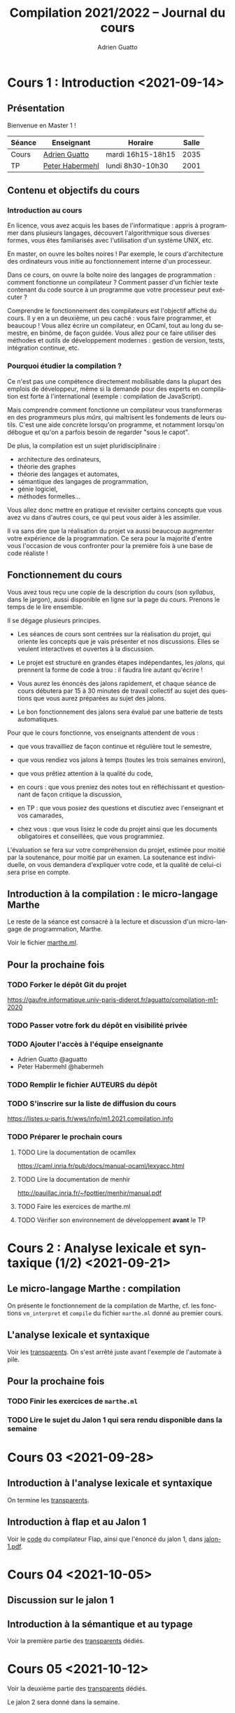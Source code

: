 #+TITLE: Compilation 2021/2022 -- Journal du cours
#+AUTHOR: Adrien Guatto
#+EMAIL: guatto@irif.org
#+LANGUAGE: fr
#+OPTIONS: ^:nil p:nil
#+LATEX_CLASS: article
#+LATEX_CLASS_OPTIONS: [a4paper,11pt]
#+LATEX_HEADER: \usepackage{a4wide}
#+LATEX_HEADER: \usepackage{microtype}
#+LATEX_HEADER: \hypersetup{colorlinks = true}
#+LATEX_HEADER: \usepackage[french]{babel}
# (org-latex-export-to-pdf)

* Cours 1 : Introduction <2021-09-14>
** Présentation
   Bienvenue en Master 1 !

   |--------+--------------------------------------------+-------------------+-------|
   | Séance | Enseignant                                 | Horaire           | Salle |
   |--------+--------------------------------------------+-------------------+-------|
   | Cours  | [[mailto:guatto@irif.fr][Adrien Guatto]]   | mardi 16h15-18h15 |  2035 |
   | TP     | [[mailto:haberm@irif.fr][Peter Habermehl]] | lundi 8h30-10h30  |  2001 |
   |--------+--------------------------------------------+-------------------+-------|

** Contenu et objectifs du cours
*** Introduction au cours
    En licence, vous avez acquis les bases de l'informatique : appris à
    programmer dans plusieurs langages, découvert l'algorithmique sous diverses
    formes, vous êtes familiarisés avec l'utilisation d'un système UNIX, etc.

    En master, on ouvre les boîtes noires ! Par exemple, le cours d'architecture
    des ordinateurs vous initie au fonctionnement interne d'un processeur.

    Dans ce cours, on ouvre la boîte noire des langages de programmation :
    comment fonctionne un compilateur ? Comment passer d'un fichier texte
    contenant du code source à un programme que votre processeur peut exécuter ?

    Comprendre le fonctionnement des compilateurs est l'objectif affiché du
    cours. Il y en a un deuxième, un peu caché : vous faire programmer, et
    beaucoup ! Vous allez écrire un compilateur, en OCaml, tout au long du
    semestre, en binôme, de façon guidée. Vous allez pour ce faire utiliser des
    méthodes et outils de développement modernes : gestion de version, tests,
    intégration continue, etc.
*** Pourquoi étudier la compilation ?
    Ce n'est pas une compétence directement mobilisable dans la plupart des
    emplois de développeur, même si la demande pour des experts en compilation
    est forte à l'international (exemple : compilation de JavaScript).

    Mais comprendre comment fonctionne un compilateur vous transformeras en des
    programmeurs plus /mûrs/, qui maîtrisent les fondements de leurs
    outils. C'est une aide concrète lorsqu'on programme, et notamment lorsqu'on
    débogue et qu'on a parfois besoin de regarder "sous le capot".

    De plus, la compilation est un sujet pluridisciplinaire :
    - architecture des ordinateurs,
    - théorie des graphes
    - théorie des langages et automates,
    - sémantique des langages de programmation,
    - génie logiciel,
    - méthodes formelles...
    Vous allez donc mettre en pratique et revisiter certains concepts que vous
    avez vu dans d'autres cours, ce qui peut vous aider à les assimiler.

    Il va sans dire que la réalisation du projet va aussi beaucoup augmenter
    votre expérience de la programmation. Ce sera pour la majorité d'entre vous
    l'occasion de vous confronter pour la première fois à une base de code
    réaliste !
** Fonctionnement du cours
   Vous avez tous reçu une copie de la description du cours (son /syllabus/,
   dans le jargon), aussi disponible en ligne sur la page du cours. Prenons le
   temps de le lire ensemble.

   Il se dégage plusieurs principes.

   - Les séances de cours sont centrées sur la réalisation du projet, qui
     oriente les concepts que je vais présenter et nos discussions. Elles se
     veulent interactives et ouvertes à la discussion.

   - Le projet est structuré en grandes étapes indépendantes, les /jalons/, qui
     prennent la forme de code à trou : il faudra lire autant qu'écrire !

   - Vous aurez les énoncés des jalons rapidement, et chaque séance de cours
     débutera par 15 à 30 minutes de travail collectif au sujet des questions
     que vous aurez préparées au sujet des jalons.

   - Le bon fonctionnement des jalons sera évalué par une batterie de tests
     automatiques.

   Pour que le cours fonctionne, vos enseignants attendent de vous :

   - que vous travailliez de façon continue et régulière tout le semestre,

   - que vous rendiez vos jalons à temps (toutes les trois semaines environ),

   - que vous prêtiez attention à la qualité du code,

   - en cours : que vous preniez des notes tout en réfléchissant et questionnant
     de façon critique la discussion,

   - en TP : que vous posiez des questions et discutiez avec l'enseignant et vos
     camarades,

   - chez vous : que vous lisiez le code du projet ainsi que les documents
     obligatoires et conseillées, que vous programmiez.

   L'évaluation se fera sur votre compréhension du projet, estimée pour moitié
   par la soutenance, pour moitié par un examen. La soutenance est individuelle,
   on vous demandera d'expliquer votre code, et la qualité de celui-ci sera
   prise en compte.
** Introduction à la compilation : le micro-langage Marthe
   Le reste de la séance est consacré à la lecture et discussion d'un
   micro-langage de programmation, Marthe.

   Voir le fichier [[file:cours-01/marthe.ml][marthe.ml]].
** Pour la prochaine fois
*** TODO Forker le dépôt Git du projet
    https://gaufre.informatique.univ-paris-diderot.fr/aguatto/compilation-m1-2020
*** TODO Passer votre fork du dépôt en visibilité privée
*** TODO Ajouter l'accès à l'équipe enseignante
    - Adrien Guatto @aguatto
    - Peter Habermehl @habermeh
*** TODO Remplir le fichier AUTEURS du dépôt
*** TODO S'inscrire sur la liste de diffusion du cours
    https://listes.u-paris.fr/wws/info/m1.2021.compilation.info
*** TODO Préparer le prochain cours
**** TODO Lire la documentation de ocamllex
     [[https://caml.inria.fr/pub/docs/manual-ocaml/lexyacc.html]]
**** TODO Lire la documentation de menhir
     [[http://pauillac.inria.fr/~fpottier/menhir/manual.pdf]]
**** TODO Faire les exercices de marthe.ml
**** TODO Vérifier son environnement de développement *avant* le TP
* Cours 2 : Analyse lexicale et syntaxique (1/2) <2021-09-21>
** Le micro-langage Marthe : compilation
   On présente le fonctionnement de la compilation de Marthe, cf. les fonctions
   ~vm_interpret~ et ~compile~ du fichier ~marthe.ml~ donné au premier cours.
** L'analyse lexicale et syntaxique
   Voir les [[file:cours-02/cours-02-parsing.pdf][transparents]]. On s'est
   arrêté juste avant l'exemple de l'automate à pile.
** Pour la prochaine fois
*** TODO Finir les exercices de ~marthe.ml~
*** TODO Lire le sujet du Jalon 1 qui sera rendu disponible dans la semaine
* Cours 03 <2021-09-28>
** Introduction à l'analyse lexicale et syntaxique
   On termine les [[file:cours-02/cours-02-parsing.pdf][transparents]].
** Introduction à flap et au Jalon 1
   Voir le [[file:../flap][code]] du compilateur Flap, ainsi que l'énoncé du
   jalon 1, dans [[../jalons/jalon-1.pdf][jalon-1.pdf]].
* Cours 04 <2021-10-05>
** Discussion sur le jalon 1
** Introduction à la sémantique et au typage
   Voir la première partie des
   [[file:cours-04-à-06/cours-04-à-06-intro-semantique-typage.pdf][transparents]]
   dédiés.
* Cours 05 <2021-10-12>
  Voir la deuxième partie des
  [[file:cours-04-à-06/cours-04-à-06-intro-semantique-typage.pdf][transparents]]
  dédiés.

  Le jalon 2 sera donné dans la semaine.
* Cours 06 <2021-10-19>
  On commence par répondre aux dernières questions sur le jalon 1, avant de
  discuter extensivement le contenu du jalon 2, qui a été donné la semaine
  dernière. Cette discussion a occupé quasiment toute la séance.

  Le jalon 3 a été donné juste avant la séance; on en discutera lors de la
  prochaine séance de cours.
* Cours 07 <2021-10-26>
  Voir la troisième partie des
  [[file:cours-04-à-06/cours-04-à-06-intro-semantique-typage.pdf][transparents]]
  dédiés.
* Cours 08 <2021-11-09>
** Préambule
   On a fini la première partie du compilateur, dite /partie avant/ (ou
   /frontend/ en anglais), formée de l'analyse lexicale, syntaxique, et du
   typage. Il s'agit de la seule partie où le compilateur est censé rejeter des
   programmes parce qu'ils sont invalides, que ce soit syntaxiquement ou du
   point de vue du typage.

   La partie avant forme à peu près un tiers conceptuel d'un compilateur
   moderne, avec la /partie médiane/ et la /partie arrière/.

   La partie médiane est dédiée aux optimisations indépendantes du processeur
   cible. Nous n'aurons pas le temps de l'aborder ce semestre.

   La partie arrière est dédiée à la production de code machine, ainsi qu'aux
   optimisations dépendant du processeur cible. Nous allons consacrer la
   deuxième partie du semestre à la production de code machine.

   On rappelle que notre but est de partir de Hopix, langage muni de
   constructions expressives (ordre supérieur, filtrage, récursion...), pour
   atteindre le code compris par notre processeur cible. Dans le cadre de ce
   cours, on va cibler les processeurs de l'architecture Intel/AMD 64 bits, dit
   /x86-64/.

   Traduire Hopix vers l'assembleur x86-64 en une seule étape serait trop
   complexe. On va donc passer par plusieurs langages intermédiaires, de plus en
   plus pauvre, et qui serviront à décomposer la génération de code en étapes
   individuelles simples. C'est l'approche standard des compilateurs modernes,
   que le source consiste en un langage de haut niveau (comme OCaml) ou bien de
   bas niveau (comme C).

   Dans le cas de Flap, les langages intermédiaires sont Hobix, Fopix et
   Retrolix, avec la chaîne de compilation suivante :

     Hopix → Hobix → Fopix → Retrolix → x86-64.

   Durant la suite du cours, on va réaliser chacune de ces passes de traduction,
   en procédant à l'envers, c'est à dire en remontant depuis l'assembleur.
   Toutefois, avant d'aborder la traduction de Retrolix vers x86-64, nous allons
   faire un bref parcours du reste de la chaîne.
**** Hopix vers Hobix
***** Le langage Hobix
      Hobix est un langage qui est toujours d'ordre supérieur mais dépourvu des
      types de données structurés (ni sommes, ni enregistrements, ni
      références), tout comme du filtrage.  En l'échange, il offre des
      constructions bas niveau qui permet de manipuler la mémoire comme un
      graphe de /blocs/. Un bloc est essentiellement un tableau de valeurs.

      L'arbre de syntaxe de Hobix est décrit dans le fichier
      [[file:../flap/src/hobix/hobixAST.ml][hobixAST.ml]]. Un analyseur
      syntaxique vous est fourni (vous n'aurez pas à le programmer vous-même). En
      cas de doute au sujet de la sémantique du langage, il vous faut lire
      [[file:../flap/src/hobix/hobixInterpreter.ml][hobixInterpreter.ml]].

      Attention, *Hobix est un langage non-typé* : un programme Hobix ne dispose
      d'aucune des garanties vues durant le cours de typage. Concrètement, il
      peut produire une erreur de segmentation à l'exécution. Les informations
      relatives au typage ont disparu de l'arbre de syntaxe.
***** La traduction depuis Hopix
      On reviendra sur celle-ci durant le jalon correspondant. Brièvement, elle
      consiste à choisir une représentation sous forme de bloc pour chaque type
      de données structuré d'Hopix, et à exprimer les manipulations des types de
      données structuré d'Hopix (en particulier, le filtrage) en termes de
      primitives de manipulation de blocs de Hobix.

      Par exemple,

      #+BEGIN_SRC
 def len (l) =
   case l {
   | Nil => 0
   | Cons (_, xs) => 1 + len (xs)
   }
     #+END_SRC

      devient

  #+BEGIN_SRC
 def len (l) =
   if l[0] = 0 then
     0
   else
     let xs = l[2] in
     1 + len (xs)
  #+END_SRC
**** Hobix vers Fopix
***** Le langage Fopix
      Fopix est une variante de Hobix qui ne dispose plus de fonction
      anonyme. Les fonctions ne peuvent être définies qu'à la surface du
      programme, comme dans un langage comme C. Elles peuvent être appelées
      directement par leur nom, ou bien via un pointeur de fonction.

      L'arbre de syntaxe de Hobix est décrit dans le fichier
      [[file:../flap/src/fopix/fopixAST.ml][fopixAST.ml]]. Comme pour Hobix et
      les autres langages intermédiaires, un analyseur syntaxique et un
      interprète de référence vous sont fournis.
***** La traduction depuis Hobix
      Elle consiste principalement à introduire des fermetures explicites, en
      imitant le fonctionnement de la sémantique vue au cours 4.

      Par exemple,

      #+BEGIN_SRC
 def add (x) =
   let z = 2 * x in
   fun (y) -> x + y * z
      #+END_SRC

      devient

      #+BEGIN_SRC
 def anomymous (y, env) =
   env[2] + y * env[1]

 def add (x) =
   let z = 2 * x in
   [ ptr_code(anonymous) ; z ; x ]
      #+END_SRC
**** Fopix vers Retrolix
***** Le langage Retrolix
      Retrolix est un langage légèrement plus expressif que l'assembleur.

      Contrairement à un programme assembleur, un programme Retrolix peut
      définir et appeler des fonctions, avoir un nombre quelconque de variables
      locales (baptisées /pseudo-registres/), et manipuler des littéraux.

      En revanche, un programme Retrolix, comme un programme assembleur, n'a
      accès qu'à des instructions très simples (qu'il s'agisse d'instructions
      arithmétiques et logiques ou bien de contrôle), peut utiliser des registres
      matériels, et doit se plier aux conventions d'appel du système.

      L'arbre de syntaxe de Retrolix est décrit dans le fichier
      [[file:../flap/src/retrolix/retrolixAST.ml][retrolixAST.ml]]. Comme pour
      les autres langages intermédiaires, un analyseur syntaxique et un
      interprète de référence vous sont fournis.
***** La traduction depuis Fopix
      Elle consiste principalement à traduire les constructions de contrôle de
      haut niveau de Fopix (conditionnelles, boucles, appels de fonctions) vers
      du flot de contrôle non-structuré en Hobix, ainsi qu'à expliciter la
      convention d'appel.

      Par exemple,

 #+BEGIN_SRC
 def fact (n) =
   if n = 0 then 1 else n * fact (n - 1)
 #+END_SRC

      devient

 #+BEGIN_SRC
 def fact ()
   local tmp:
   l0: jumpif eq %rdi, 0 -> l1, l2;
   l1: %rax <- copy 1;
   l3: ret;
   l2: tmp <- copy %rdi;
   l4: %rdi <- sub %rdi, 1;
   l5: fact();
   l6: %rax <- mul tmp, %rax;
   l7: ret;
 end
 #+END_SRC
**** Retrolix vers x86-64
***** Le langage x86-64
      L'assembleur x86-64 est un langage énorme est très complexe, on en verra
      qu'un tout petit sous-ensemble qu'on détaillera ultérieurement.
***** La traduction depuis Retrolix
      Elle consiste principalement à traduire les instruction bas-niveau
      abstraites de Retrolix vers des instructions concrètes x86-64, ainsi qu'à
      expliciter la gestion de la pile (cf. infra).

      Par exemple,

 #+BEGIN_SRC
 def fact ()
   local tmp:
   l0: jumpif eq %rdi, 0 -> l1, l2;
   l1: %rax <- copy 1;
   l3: ret;
   l2: tmp <- copy %rdi;
   l4: %rdi <- sub %rdi, 1;
   l5: fact();
   l6: %rax <- mul tmp, %rax;
   l7: ret;
 end
 #+END_SRC

      devient

 #+BEGIN_SRC
 fact:
         /* Retrolix function fact. */
         pushq %rbp
         movq %rsp, %rbp
         subq $8, %rsp
         movq %rdi, %r15
         cmpq $0, %r15
         je l1
         jmp l2
 l1:
         movq $1, %rax
         addq $8, %rsp
         popq %rbp
         ret
 l2:
         movq %rdi, -8(%rbp)
         subq $1, %rdi
         subq $8, %rsp
         call fact
         addq $8, %rsp
         movq -8(%rbp), %r15
         imulq %rax, %r15
         movq %r15, %rax
         addq $8, %rsp
         popq %rbp
         ret
 #+END_SRC
** Programmation en assembleur x86-64
*** Contexte : culture générale en architecture des processeurs
    On doit faire attention à distinguer /architecture/ et
    /micro-architecture/.

    L'architecture, ou /Instruction Set Architecture/ est une abstraction
    permettant la programmation système ou applicative. Exemple : architecture
    x86-64, architecture ARMv8, architecture RISC-V, etc.

    La micro-architecture est une implémentation (ou famille d'implémentations)
    d'une architecture. Par exemple, la micro-architecture Zen 3 d'AMD pour
    x86-64, la micro-architecture Vortex/Tempest d'Apple pour ARMv8, la
    micro-architecture U8 de SiFive pour RISC-V.

    Par extension, le terme "micro-architecture" désigne également l'étude des
    techniques d'implémentation efficaces des processeurs.

    Dans ce cours, en tant que spécialistes du logiciel, on s'intéressera à
    l'architecture plutôt qu'à la micro-architecture.

    Deux types d'architectures s'affrontent depuis ~1980 : RISC et CISC.

    RISC = /Reduced Instruction Set Computer/. Offre un petit nombre
    d'instructions simples et orthogonales, ce qui permet de simplifier la
    micro-architecture. Exemple : RISC-V, ARM (historiquement).

    CISC = /Complex Instruction Set Computer/. Beaucoup d'instructions baroques
    et complexes, micro-architecture complexe (décodage). Exemple
    paradigmatique : x86 (32 bits) et x86-64. Les ARM modernes s'en
    rapprochent.

    On va s'intéresser à x86-64, une architecture à la longue évolution.

    #+BEGIN_EXAMPLE
               8086 (16bits)    x86 (32bits)    AMD64 (64bits)
     |—————————————|——————————————|———————————————|—————————————|—————————>
    1970          1980           1990           2000          2010
    #+END_EXAMPLE

    Pourquoi générer du code x86-64 ?

    Inconvénients : complexe, baroque, laid.

    Avantages : réaliste. Vous permet d'exécuter du code sur votre PC, sans
    passer par une couche d'émulation (sauf si vous avez un Mac récent). On ne
    fait pas semblant !

    La documentation à laquelle nous pouvons nous référer :

    - Les [[http://web.cecs.pdx.edu/~apt/cs491/x86-64.pdf][notes d'Andrew
      Tolmach]] sur un tout petit sous-ensemble du jeu d'instructions que nous
      allons utiliser. Leur lecture est *obligatoire*.

    - La documentation combinée d'Intel (5000+ pages), disponible sur la
      [[https://software.intel.com/content/www/us/en/develop/download/intel-64-and-ia-32-architectures-sdm-combined-volumes-1-2a-2b-2c-2d-3a-3b-3c-3d-and-4.html][page]]
      du constructeur.
*** L'état du processeur
    Les instructions x86-64 servent à modifier l'état du processeur qui, en ce
    qui nous concerne, est formé des données suivantes.

    *Attention* : deux syntaxes pour le code assembleur x86-64 existent : Intel
    et GNU/AT&T. Nous utiliserons la syntaxe GNU/AT&T, comme Andrew Tolmach,
    mais beaucoup de documenation utilise la syntaxe Intel.
**** Les registres
    Un registre est un petit emplacement mémoire non-adressable situé
    directement sur le processeur. Y accéder est très rapide.

    En x86-64, on dispose de seize registres généraux de 64 bits, baptisés %rax,
    %rbx, %rcx, %rdx, %rbp, %rsp, %rdi, %rsi, %r8, %r9, %r10, %r11-%r15.

    Il y a des registres 32 bits %eax, %ebx, etc. ainsi que 16 bits %ax, %bx,
    etc. Le contenu de ces petits registres est identique aux bits de poids
    forts de %rax, %rbx, etc. Autrement dit, ces registres sont des /alias/,
    par exemple modifier %ax modifie %eax et modifier %eax modifie %rax.

    En plus, on a des registres spécifiques dans lesquels on ne peut pas lire,
    par exemple %rip le pointeur d'instruction courant, ou %rflags qui contient
    un champ de bits donnant des informations sur les résultats arithmétiques
    (génération d'un overflow, etc.).
**** La mémoire

     Elle est découpée en différentes zones, dont la pile d'exécution.

     Les entiers sont représentés en petit-boutien (/little-endian/), autrement
     dit les bits de poids forts sont stockés aux adresses les plus basses. Pour
     plus de détails, consulter
     [[https://fr.wikipedia.org/wiki/Endianness][Wikipédia]].

     On lit et écrit dans la mémoire principalement via l'instruction ~mov~ :
     ~mov SRC, DST~.

     On peut spécifier une adresse mémoire source *ou* destination via un /mode
     d'adressage/ complexe. Pour ce qui nous occupe, le mode d'adressage le plus
     utile sera ~OFFSET(BASE, INDEX, SCALE)~ où :

     - ~OFFSET~ est une valeur immédiate,

     - ~BASE~ est un registre,

     - ~INDEX~ est un registre optionnel,

     - ~SCALE~ est un entier optionnel pris dans l'ensemble { 1, 2, 4, 8 }.

     Quelques exemples :

     - ~movq $42, %rax~ écrit l'entier 42 dans %rax.

     - ~movq %rbx, -8(%rsp)~ écrit le contenu de %rbx dans la mémoire à
       l'adresse ~%rsp - 8~.

     *Attention* : l'instruction ~mov~ n'autorise pas les transferts de mémoire
     à mémoire. En d'autres termes, un seul des opérandes peut accéder à la
     mémoire par instruction. Par exemple, ~movq (%rax), (%rbx)~ est invalide.

     Il y a plusieurs variantes de l'instruction ~mov~, selon la taille des
     données à transférer : ~movq~, ~movl~, ~movw~, ~movb~. Ici, ~q~ = quad = 64
     bits, ~l~ = long = 32 bits, ~w~ = word = 16 bits, ~b~ = byte = 8 bits.
*** Les instructions
**** Les instructions arithmétiques et logiques
     Les instructions arithmétiques et logiques, comme ~add~, autorisent aussi
     les opérandes mémoires. C'est une des différences entre CISC et RISC.

     Tout comme ~mov~, les instructions arithmétiques et logiques sont
     disponibles en variantes ~q~, ~l~, ~w~ et ~b~.

     Les instructions arithmétiques peuvent modifier le registre ~rflags~, dont
     le contenu est spécifié par la table suivante.

     |-----+-----------------+------------|
     | bit | signification   | mnémonique |
     |-----+-----------------+------------|
     |   0 | Retenue         | CF         |
     |   1 | Parité          | PF         |
     |   6 | Zéro            | ZF         |
     |   7 | Signe (1 = neg) | SF         |
     |  11 | Overflow        | OF         |
     |-----+-----------------+------------|

     Quelques instructions :

     - ~addq SRC, DST~ : calcule ~SRC + DST~ et stocke le résultat dans ~DST~ en
       mettant à jour ~rflags~.

     - ~cmpq SRC1, SRC2~ : calcule ~SRC2 - SRC1~, ignore le résultat mais met à
       jour ~rflags~.

     Je réfère aux notes d'Andrew Tolmach pour détails et autres instructions.
**** Instructions de contrôle
     Elles permettent de modifier le flot d'exécution (la prochaine instruction
     à exécuter). En voici quelques-unes :

     - ~jmp foo~ : saute inconditionnellement vers ~foo~.

     - ~je foo~ : saute vers ~foo~ si le flag ZF de ~rflags~ est à 1.

     - ~jmp *%rax~ : saute à l'adresse de code contenue par %rax.

     - ~call foo~ : saute vers ~foo~ en empilant ~rip~.

     - ~ret~ : dépile une valeur et la stocke dans ~rip~.

     *Attention* : à l'exécution d'une instruction de saut, %rsp+8 doit toujours
     être aligné sur 16 octets. Donc, %rsp doit être aligné sur 16 octets avant
     toute instruction ~call~, puisque celle-ci va pousser l'adresse de retour.

     Pour comprendre les deux dernières instructions, il faut discuter de la
     pile, ce qu'on va faire tout de suite. Pour les autres, je vous renvoie aux
     notes d'Andrew Tolmach.
